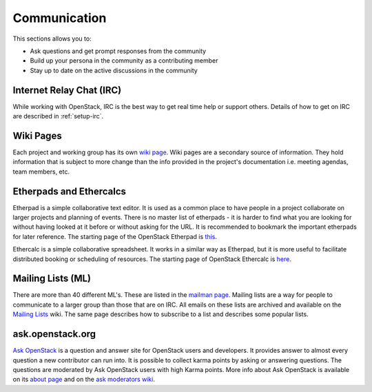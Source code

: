 #############
Communication
#############

This sections allows you to:

* Ask questions and get prompt responses from the community
* Build up your persona in the community as a contributing member
* Stay up to date on the active discussions in the community

Internet Relay Chat (IRC)
=========================
While working with OpenStack, IRC is the best way to get real time help
or support others. Details of how to get on IRC are described in
:ref:`setup-irc`.

Wiki Pages
==========

Each project and working group has its own `wiki page
<https://wiki.openstack.org/wiki/Main_Page>`__.
Wiki pages are a secondary source of information. They hold information that is
subject to more change than the info provided in the project's documentation
i.e. meeting agendas, team members, etc.

Etherpads and Ethercalcs
========================

Etherpad is a simple collaborative text editor. It is used as a common place to
have people in a project collaborate on larger projects and planning of events.
There is no master list of etherpads - it is harder to find what you are
looking for without having looked at it before or without asking for the URL.
It is recommended to bookmark the important etherpads for later reference.
The starting page of the OpenStack Etherpad is `this
<https://etherpad.openstack.org>`_.

Ethercalc is a simple collaborative spreadsheet. It works in a similar way as
Etherpad, but it is more useful to facilitate distributed booking or
scheduling of resources. The starting page of OpenStack Ethercalc is `here
<https://ethercalc.openstack.org/>`_.

.. _communication-mailing-lists:

Mailing Lists (ML)
==================

There are more than 40 different ML's. These are listed in the `mailman page
<http://lists.openstack.org/cgi-bin/mailman/listinfo>`__.
Mailing lists are a way for people to communicate to a larger group than those
that are on IRC. All emails on these lists are archived and available on the
`Mailing Lists <https://wiki.openstack.org/wiki/Mailing_Lists>`_ wiki.
The same page describes how to subscribe to a list and describes some popular
lists.

ask.openstack.org
=================

`Ask OpenStack <https://ask.openstack.org/>`__ is a question and answer site
for OpenStack users and developers. It provides answer to almost every
question a new contributor can run into. It is possible to collect karma points
by asking or answering questions. The questions are moderated by Ask OpenStack
users with high Karma points. More info about Ask OpenStack is available on
its `about page <https://ask.openstack.org/en/about/>`__ and on the `ask
moderators wiki <https://wiki.openstack.org/wiki/Community/AskModerators>`__.
